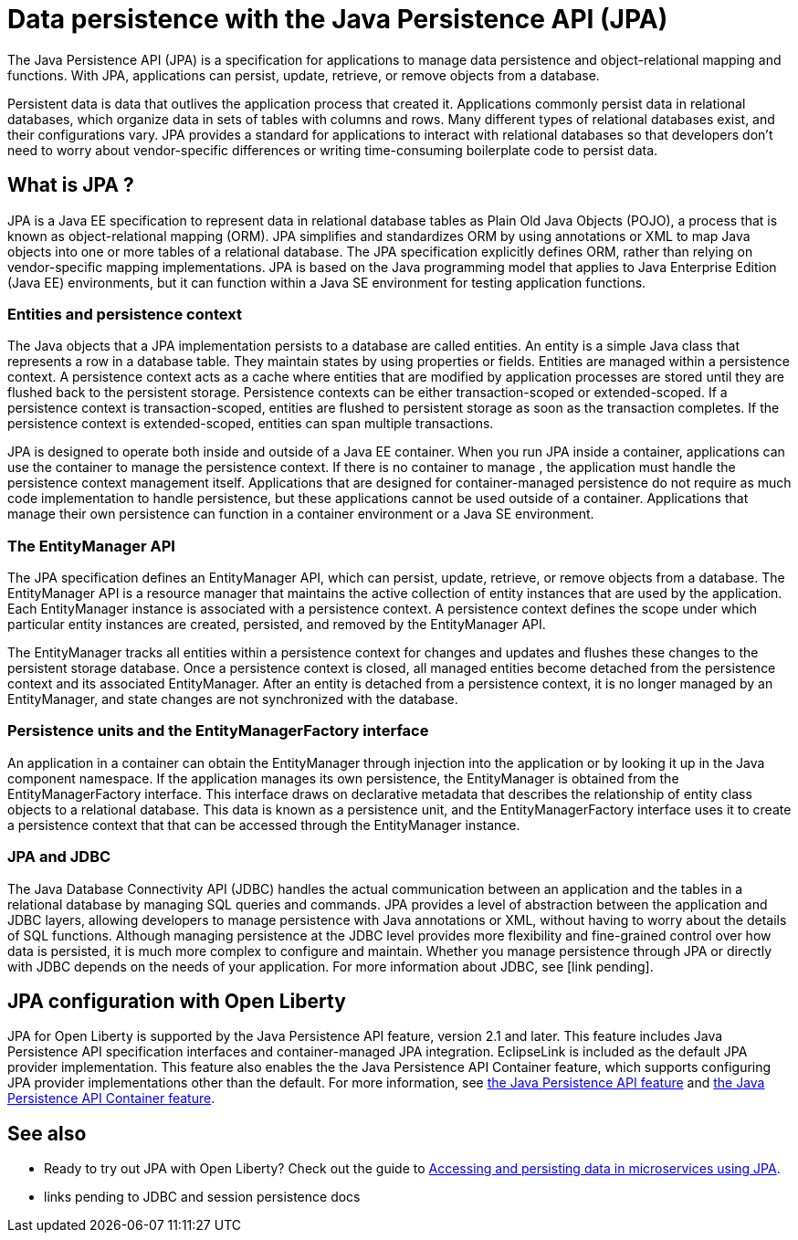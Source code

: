 // Copyright (c) 2020 IBM Corporation and others.
// Licensed under Creative Commons Attribution-NoDerivatives
// 4.0 International (CC BY-ND 4.0)
//   https://creativecommons.org/licenses/by-nd/4.0/
//
// Contributors:
//     IBM Corporation
//
:page-description:
:seo-title: Data persistence with the Java Persistence API (JPA)
:seo-description:
:page-layout: general-reference
:page-type: general
= Data persistence with the Java Persistence API (JPA)

The Java Persistence API (JPA) is a specification for applications to manage data persistence and object-relational mapping and functions. With JPA, applications can persist, update, retrieve, or remove objects from a database.

Persistent data is data that outlives the application process that created it. Applications commonly persist data in relational databases, which organize data in sets of tables with columns and rows. Many different types of relational databases exist, and their configurations vary. JPA provides a standard for applications to interact with relational databases so that developers don't need to worry about vendor-specific differences or writing time-consuming boilerplate code to persist data.

== What is JPA ?

JPA is a Java EE specification to represent data in relational database tables as Plain Old Java Objects (POJO), a process that is known as object-relational mapping (ORM). JPA simplifies and standardizes ORM by using annotations or XML to map Java objects into one or more tables of a relational database. The JPA specification explicitly defines ORM, rather than relying on vendor-specific mapping implementations. JPA is based on the Java programming model that applies to Java Enterprise Edition (Java EE) environments, but it can function within a Java SE environment for testing application functions.

=== Entities and persistence context

The Java objects that a JPA implementation persists to a database are called entities. An entity is a simple Java class that represents a row in a database table. They maintain states by using properties or fields. Entities are managed within a persistence context. A persistence context acts as a cache where entities that are modified by application processes are stored until they are flushed back to the persistent storage. Persistence contexts can be either transaction-scoped or extended-scoped. If a persistence context is transaction-scoped, entities are flushed to persistent storage as soon as the transaction completes. If the persistence context is extended-scoped, entities can span multiple transactions.

JPA is designed to operate both inside and outside of a Java EE container. When you run JPA inside a container, applications can use the container to manage the persistence context. If there is no container to manage , the application must handle the persistence context management itself. Applications that are designed for container-managed persistence do not require as much code implementation to handle persistence, but these applications cannot be used outside of a container. Applications that manage their own persistence can function in a container environment or a Java SE environment.

=== The EntityManager API
The JPA specification defines an EntityManager API, which can persist, update, retrieve, or remove objects from a database. The EntityManager API is a resource manager that maintains the active collection of entity instances that are used by the application. Each EntityManager instance is associated with a persistence context. A persistence context defines the scope under which particular entity instances are created, persisted, and removed by the EntityManager API.

The EntityManager tracks all entities within a persistence context for changes and updates and flushes these changes to the persistent storage database. Once a persistence context is closed, all managed entities become detached from the persistence context and its associated EntityManager. After an entity is detached from a persistence context, it is no longer managed by an EntityManager, and state changes are not synchronized with the database.

=== Persistence units and the EntityManagerFactory interface
An application in a container can obtain the EntityManager through injection into the application or by looking it up in the Java component namespace. If the application manages its own persistence, the EntityManager is obtained from the EntityManagerFactory interface. This interface draws on declarative metadata that describes the relationship of entity class objects to a relational database. This data is known as a persistence unit, and the EntityManagerFactory interface uses it to create a persistence context that that can be accessed through the EntityManager instance.

=== JPA and JDBC

The Java Database Connectivity API (JDBC) handles the actual communication between an application and the tables in a relational database by managing SQL queries and commands. JPA provides a level of abstraction between the application and JDBC layers, allowing developers to manage persistence with Java annotations or XML, without having to worry about the details of SQL functions. Although managing persistence at the JDBC level provides more flexibility and fine-grained control  over how data is persisted, it is much more complex to configure and maintain. Whether you manage persistence through JPA or directly with JDBC depends on the needs of your application. For more information about JDBC, see [link pending].

== JPA configuration with Open Liberty

JPA for Open Liberty is supported by the Java Persistence API feature, version 2.1 and later. This feature includes Java Persistence API specification interfaces and container-managed JPA integration. EclipseLink is included as the default JPA provider implementation. This feature also enables the the Java Persistence API Container feature, which supports configuring JPA provider implementations other than the default. For more information, see link:/docs/ref/feature/#jpa.html[the Java Persistence API feature] and link:/docs/ref/feature/#jpaContainer.html[the Java Persistence API Container feature].

== See also

* Ready to try out JPA with Open Liberty? Check out the guide to link:/guides/jpa-intro.html[Accessing and persisting data in microservices using JPA].
* links pending to JDBC and session persistence docs
